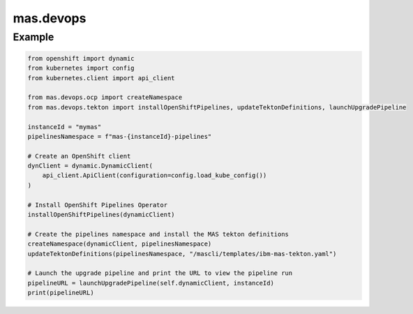 mas.devops
==========

Example
-------

.. code:: python

   from openshift import dynamic
   from kubernetes import config
   from kubernetes.client import api_client

   from mas.devops.ocp import createNamespace
   from mas.devops.tekton import installOpenShiftPipelines, updateTektonDefinitions, launchUpgradePipeline

   instanceId = "mymas"
   pipelinesNamespace = f"mas-{instanceId}-pipelines"

   # Create an OpenShift client
   dynClient = dynamic.DynamicClient(
       api_client.ApiClient(configuration=config.load_kube_config())
   )

   # Install OpenShift Pipelines Operator
   installOpenShiftPipelines(dynamicClient)

   # Create the pipelines namespace and install the MAS tekton definitions
   createNamespace(dynamicClient, pipelinesNamespace)
   updateTektonDefinitions(pipelinesNamespace, "/mascli/templates/ibm-mas-tekton.yaml")

   # Launch the upgrade pipeline and print the URL to view the pipeline run
   pipelineURL = launchUpgradePipeline(self.dynamicClient, instanceId)
   print(pipelineURL)
